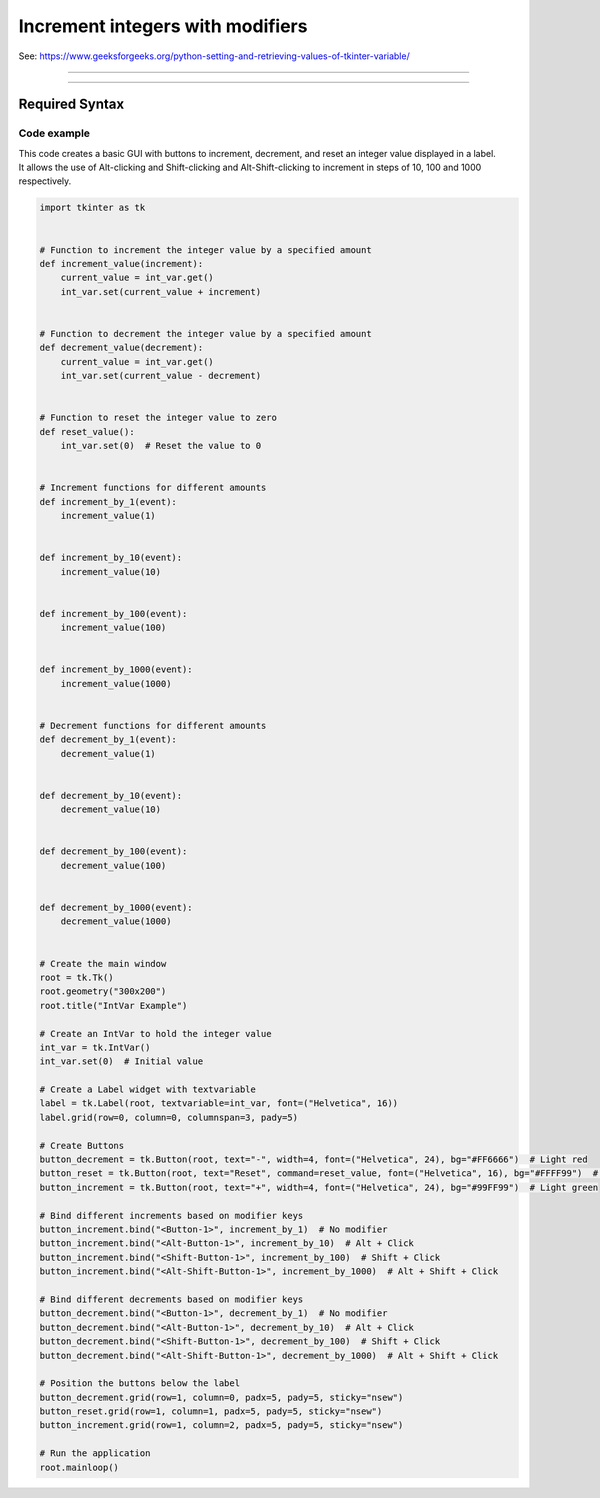 ====================================================
Increment integers with modifiers
====================================================

| See: https://www.geeksforgeeks.org/python-setting-and-retrieving-values-of-tkinter-variable/

----

.. image:: images/increment_integer.png
    :scale: 100%

----

Required Syntax
-----------------------------------

.. py:class:: IntVar

    | Syntax: ``int_var = tk.IntVar()``
    | Description: Creates a Tkinter variable for holding an integer.
    | Default: None
    | Example: ``int_var = tk.IntVar()``

.. py:method:: get

    | Syntax: ``current_value = int_var.get()``
    | Description: Retrieves the current value of the `IntVar`.
    | Default: None
    | Example: ``current_value = int_var.get()``

.. py:method:: set

    | Syntax: ``int_var.set(new_value)``
    | Description: Sets the value of the `IntVar` to the specified integer.
    | Default: None
    | Example: ``int_var.set(42)``

.. py:attribute:: textvariable

    | Syntax: ``label_widget = tk.Label(parent, textvariable=variable)``
    | Description: Associates a Tkinter variable with the label text.
    | Default: None
    | Example: ``label_widget = tk.Label(window, textvariable=my_var)``

.. py:attribute:: command

    | Syntax: ``button_widget = tk.Button(parent, command=callback_function)``
    | Description: Specifies the function to be called when the button is clicked.
    | Default: ``None``
    | Example: ``button_widget = tk.Button(window, command=on_click)``

.. py:attribute:: bind

    | Syntax: ``widget.bind("<Event>", handler_function)``
    | Description: Binds an event, such as a mouse click or key press, to a specific function.
    | Default: ``None``
    | Example: ``button_increment.bind("<ButtonPress-1>", start_increment)``


Code example
~~~~~~~~~~~~~~~~~~

| This code creates a basic GUI with buttons to increment, decrement, and reset an integer value displayed in a label.
| It allows the use of Alt-clicking and Shift-clicking and Alt-Shift-clicking to increment in steps of 10, 100 and 1000 respectively.


.. code-block:: python

    import tkinter as tk


    # Function to increment the integer value by a specified amount
    def increment_value(increment):
        current_value = int_var.get()
        int_var.set(current_value + increment)


    # Function to decrement the integer value by a specified amount
    def decrement_value(decrement):
        current_value = int_var.get()
        int_var.set(current_value - decrement)


    # Function to reset the integer value to zero
    def reset_value():
        int_var.set(0)  # Reset the value to 0


    # Increment functions for different amounts
    def increment_by_1(event):
        increment_value(1)


    def increment_by_10(event):
        increment_value(10)


    def increment_by_100(event):
        increment_value(100)


    def increment_by_1000(event):
        increment_value(1000)


    # Decrement functions for different amounts
    def decrement_by_1(event):
        decrement_value(1)


    def decrement_by_10(event):
        decrement_value(10)


    def decrement_by_100(event):
        decrement_value(100)


    def decrement_by_1000(event):
        decrement_value(1000)


    # Create the main window
    root = tk.Tk()
    root.geometry("300x200")
    root.title("IntVar Example")

    # Create an IntVar to hold the integer value
    int_var = tk.IntVar()
    int_var.set(0)  # Initial value

    # Create a Label widget with textvariable
    label = tk.Label(root, textvariable=int_var, font=("Helvetica", 16))
    label.grid(row=0, column=0, columnspan=3, pady=5)

    # Create Buttons
    button_decrement = tk.Button(root, text="-", width=4, font=("Helvetica", 24), bg="#FF6666")  # Light red
    button_reset = tk.Button(root, text="Reset", command=reset_value, font=("Helvetica", 16), bg="#FFFF99")  # Light yellow
    button_increment = tk.Button(root, text="+", width=4, font=("Helvetica", 24), bg="#99FF99")  # Light green

    # Bind different increments based on modifier keys
    button_increment.bind("<Button-1>", increment_by_1)  # No modifier
    button_increment.bind("<Alt-Button-1>", increment_by_10)  # Alt + Click
    button_increment.bind("<Shift-Button-1>", increment_by_100)  # Shift + Click
    button_increment.bind("<Alt-Shift-Button-1>", increment_by_1000)  # Alt + Shift + Click

    # Bind different decrements based on modifier keys
    button_decrement.bind("<Button-1>", decrement_by_1)  # No modifier
    button_decrement.bind("<Alt-Button-1>", decrement_by_10)  # Alt + Click
    button_decrement.bind("<Shift-Button-1>", decrement_by_100)  # Shift + Click
    button_decrement.bind("<Alt-Shift-Button-1>", decrement_by_1000)  # Alt + Shift + Click

    # Position the buttons below the label
    button_decrement.grid(row=1, column=0, padx=5, pady=5, sticky="nsew")
    button_reset.grid(row=1, column=1, padx=5, pady=5, sticky="nsew")
    button_increment.grid(row=1, column=2, padx=5, pady=5, sticky="nsew")

    # Run the application
    root.mainloop()

